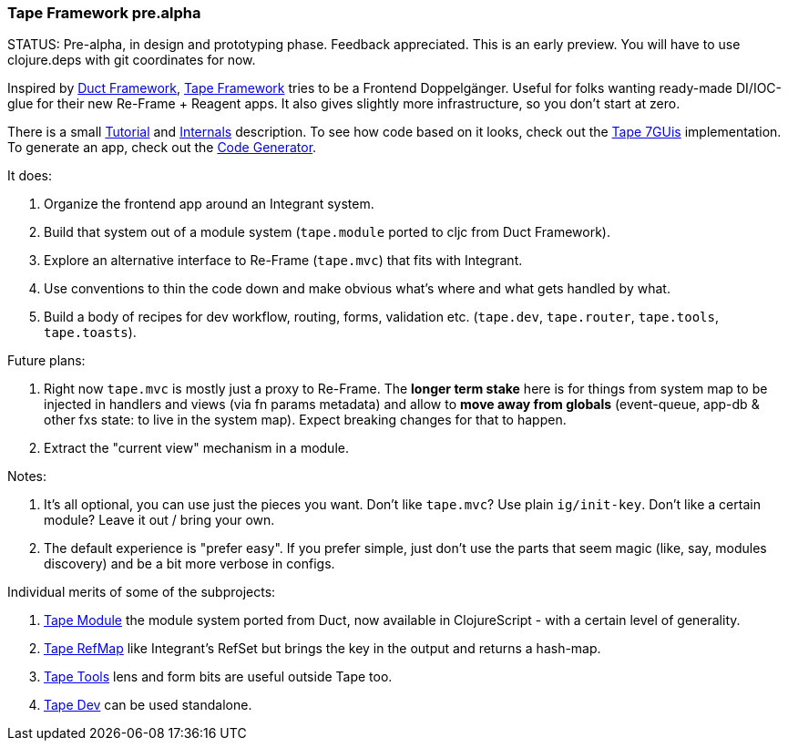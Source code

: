 === Tape Framework pre.alpha

STATUS: Pre-alpha, in design and prototyping phase. Feedback appreciated. This
is an early preview. You will have to use clojure.deps with git coordinates for
now.

Inspired by https://github.com/duct-framework[Duct Framework],
https://github.com/tape-framework[Tape Framework] tries to be a Frontend
Doppelgänger. Useful for folks wanting ready-made DI/IOC-glue for their new
Re-Frame + Reagent apps. It also gives slightly more infrastructure, so you
don't start at zero.

There is a small link:../docs/Tutorial.adoc[Tutorial] and
link:../docs/Internals.md[Internals] description. To see how code based on it
looks, check out the https://github.com/tape-framework/7guis[Tape 7GUis]
implementation. To generate an app, check out the
https://github.com/tape-framework/clj-template[Code Generator].

It does:

1. Organize the frontend app around an Integrant system.
2. Build that system out of a module system (`tape.module` ported to cljc from
   Duct Framework).
3. Explore an alternative interface to Re-Frame (`tape.mvc`) that fits with
   Integrant.
4. Use conventions to thin the code down and make obvious what's where and what
   gets handled by what.
5. Build a body of recipes for dev workflow, routing, forms, validation etc.
   (`tape.dev`, `tape.router`, `tape.tools`, `tape.toasts`).

Future plans:

1. Right now `tape.mvc` is mostly just a proxy to Re-Frame.
   The **longer term stake** here is for things from system map to be injected
   in handlers and views (via fn params metadata) and allow to **move away from
   globals** (event-queue, app-db & other fxs state: to live in the system map).
   Expect breaking changes for that to happen.
2. Extract the "current view" mechanism in a module.

Notes:

1. It's all optional, you can use just the pieces you want. Don't like
   `tape.mvc`? Use plain `ig/init-key`. Don't like a certain module? Leave it
   out / bring your own.
2. The default experience is "prefer easy". If you prefer simple, just don't use
   the parts that seem magic (like, say, modules discovery) and be a bit more
   verbose in configs.

Individual merits of some of the subprojects:

1. https://github.com/tape-framework/module[Tape Module] the module system
   ported from Duct, now available in ClojureScript - with a certain level of
   generality.
2. https://github.com/tape-framework/refmap[Tape RefMap] like Integrant's RefSet
   but brings the key in the output and returns a hash-map.
3. https://github.com/tape-framework/tools[Tape Tools] lens and form bits are
   useful outside Tape too.
4. https://github.com/tape-framework/dev[Tape Dev] can be used standalone.
